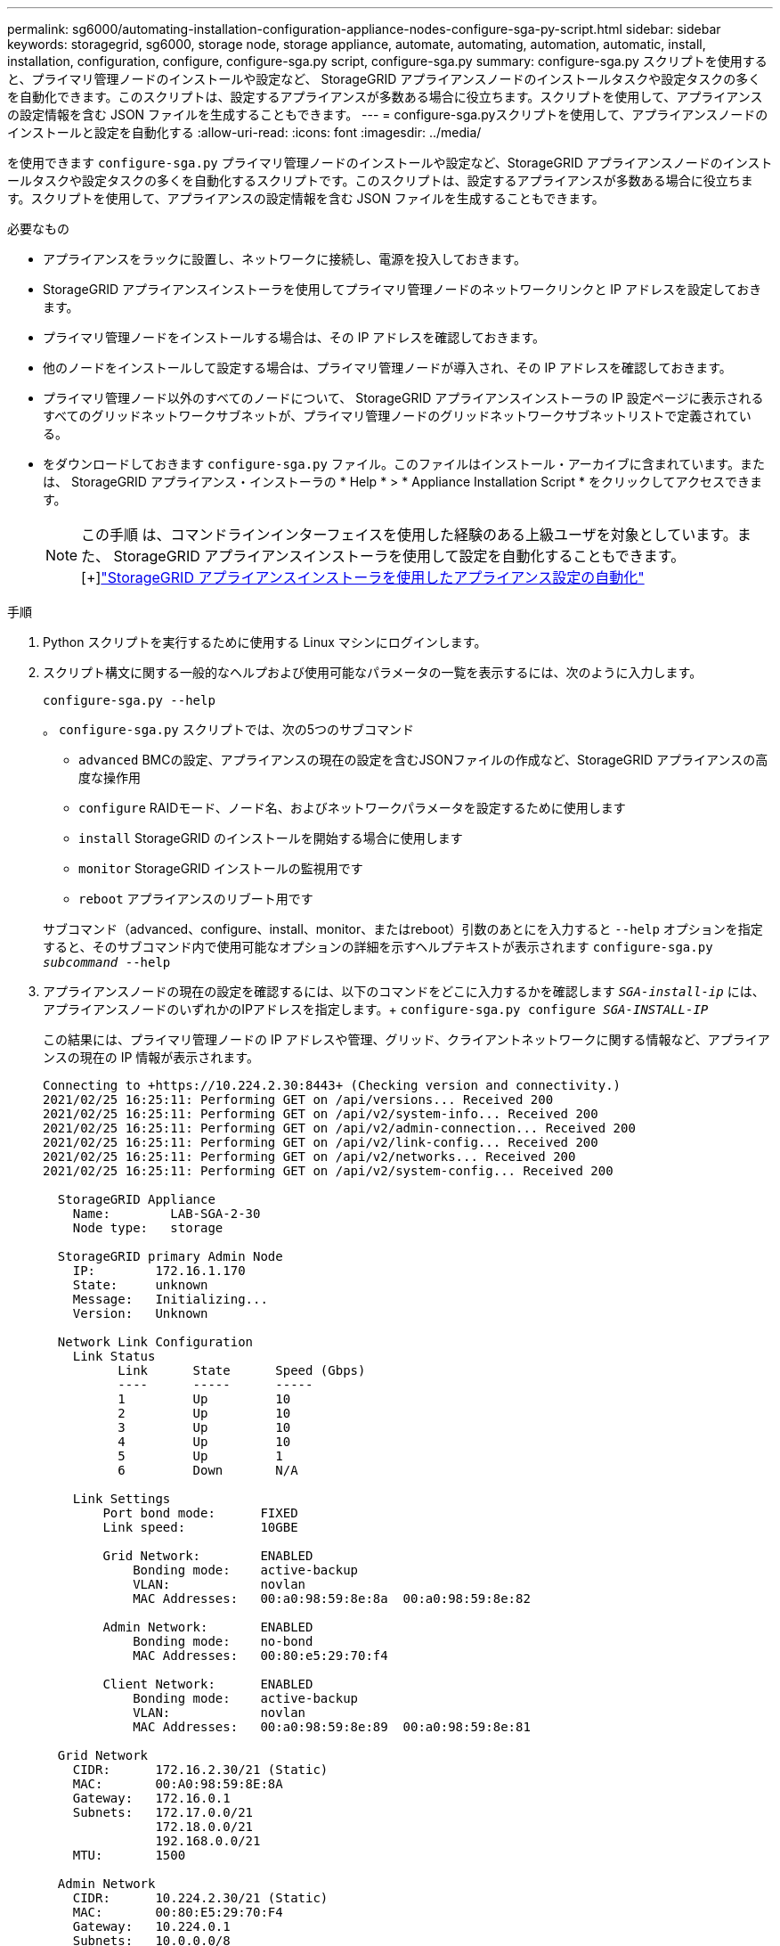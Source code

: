 ---
permalink: sg6000/automating-installation-configuration-appliance-nodes-configure-sga-py-script.html 
sidebar: sidebar 
keywords: storagegrid, sg6000, storage node, storage appliance, automate, automating, automation, automatic, install, installation, configuration, configure, configure-sga.py script, configure-sga.py 
summary: configure-sga.py スクリプトを使用すると、プライマリ管理ノードのインストールや設定など、 StorageGRID アプライアンスノードのインストールタスクや設定タスクの多くを自動化できます。このスクリプトは、設定するアプライアンスが多数ある場合に役立ちます。スクリプトを使用して、アプライアンスの設定情報を含む JSON ファイルを生成することもできます。 
---
= configure-sga.pyスクリプトを使用して、アプライアンスノードのインストールと設定を自動化する
:allow-uri-read: 
:icons: font
:imagesdir: ../media/


[role="lead"]
を使用できます `configure-sga.py` プライマリ管理ノードのインストールや設定など、StorageGRID アプライアンスノードのインストールタスクや設定タスクの多くを自動化するスクリプトです。このスクリプトは、設定するアプライアンスが多数ある場合に役立ちます。スクリプトを使用して、アプライアンスの設定情報を含む JSON ファイルを生成することもできます。

.必要なもの
* アプライアンスをラックに設置し、ネットワークに接続し、電源を投入しておきます。
* StorageGRID アプライアンスインストーラを使用してプライマリ管理ノードのネットワークリンクと IP アドレスを設定しておきます。
* プライマリ管理ノードをインストールする場合は、その IP アドレスを確認しておきます。
* 他のノードをインストールして設定する場合は、プライマリ管理ノードが導入され、その IP アドレスを確認しておきます。
* プライマリ管理ノード以外のすべてのノードについて、 StorageGRID アプライアンスインストーラの IP 設定ページに表示されるすべてのグリッドネットワークサブネットが、プライマリ管理ノードのグリッドネットワークサブネットリストで定義されている。
* をダウンロードしておきます `configure-sga.py` ファイル。このファイルはインストール・アーカイブに含まれています。または、 StorageGRID アプライアンス・インストーラの * Help * > * Appliance Installation Script * をクリックしてアクセスできます。
+

NOTE: この手順 は、コマンドラインインターフェイスを使用した経験のある上級ユーザを対象としています。また、 StorageGRID アプライアンスインストーラを使用して設定を自動化することもできます。[+]link:automating-appliance-configuration-using-storagegrid-appliance-installer.html["StorageGRID アプライアンスインストーラを使用したアプライアンス設定の自動化"]



.手順
. Python スクリプトを実行するために使用する Linux マシンにログインします。
. スクリプト構文に関する一般的なヘルプおよび使用可能なパラメータの一覧を表示するには、次のように入力します。
+
[listing]
----
configure-sga.py --help
----
+
。 `configure-sga.py` スクリプトでは、次の5つのサブコマンド

+
** `advanced` BMCの設定、アプライアンスの現在の設定を含むJSONファイルの作成など、StorageGRID アプライアンスの高度な操作用
** `configure` RAIDモード、ノード名、およびネットワークパラメータを設定するために使用します
** `install` StorageGRID のインストールを開始する場合に使用します
** `monitor` StorageGRID インストールの監視用です
** `reboot` アプライアンスのリブート用です


+
サブコマンド（advanced、configure、install、monitor、またはreboot）引数のあとにを入力すると `--help` オプションを指定すると、そのサブコマンド内で使用可能なオプションの詳細を示すヘルプテキストが表示されます
`configure-sga.py _subcommand_ --help`

. アプライアンスノードの現在の設定を確認するには、以下のコマンドをどこに入力するかを確認します `_SGA-install-ip_` には、アプライアンスノードのいずれかのIPアドレスを指定します。+
`configure-sga.py configure _SGA-INSTALL-IP_`
+
この結果には、プライマリ管理ノードの IP アドレスや管理、グリッド、クライアントネットワークに関する情報など、アプライアンスの現在の IP 情報が表示されます。

+
[listing]
----
Connecting to +https://10.224.2.30:8443+ (Checking version and connectivity.)
2021/02/25 16:25:11: Performing GET on /api/versions... Received 200
2021/02/25 16:25:11: Performing GET on /api/v2/system-info... Received 200
2021/02/25 16:25:11: Performing GET on /api/v2/admin-connection... Received 200
2021/02/25 16:25:11: Performing GET on /api/v2/link-config... Received 200
2021/02/25 16:25:11: Performing GET on /api/v2/networks... Received 200
2021/02/25 16:25:11: Performing GET on /api/v2/system-config... Received 200

  StorageGRID Appliance
    Name:        LAB-SGA-2-30
    Node type:   storage

  StorageGRID primary Admin Node
    IP:        172.16.1.170
    State:     unknown
    Message:   Initializing...
    Version:   Unknown

  Network Link Configuration
    Link Status
          Link      State      Speed (Gbps)
          ----      -----      -----
          1         Up         10
          2         Up         10
          3         Up         10
          4         Up         10
          5         Up         1
          6         Down       N/A

    Link Settings
        Port bond mode:      FIXED
        Link speed:          10GBE

        Grid Network:        ENABLED
            Bonding mode:    active-backup
            VLAN:            novlan
            MAC Addresses:   00:a0:98:59:8e:8a  00:a0:98:59:8e:82

        Admin Network:       ENABLED
            Bonding mode:    no-bond
            MAC Addresses:   00:80:e5:29:70:f4

        Client Network:      ENABLED
            Bonding mode:    active-backup
            VLAN:            novlan
            MAC Addresses:   00:a0:98:59:8e:89  00:a0:98:59:8e:81

  Grid Network
    CIDR:      172.16.2.30/21 (Static)
    MAC:       00:A0:98:59:8E:8A
    Gateway:   172.16.0.1
    Subnets:   172.17.0.0/21
               172.18.0.0/21
               192.168.0.0/21
    MTU:       1500

  Admin Network
    CIDR:      10.224.2.30/21 (Static)
    MAC:       00:80:E5:29:70:F4
    Gateway:   10.224.0.1
    Subnets:   10.0.0.0/8
               172.19.0.0/16
               172.21.0.0/16
    MTU:       1500

  Client Network
    CIDR:      47.47.2.30/21 (Static)
    MAC:       00:A0:98:59:8E:89
    Gateway:   47.47.0.1
    MTU:       2000

##############################################################
#####   If you are satisfied with this configuration,    #####
##### execute the script with the "install" sub-command. #####
##############################################################
----
. 現在の設定のいずれかの値を変更する必要がある場合は、を使用します `configure` サブコマンドを使用して更新します。たとえば、アプライアンスがプライマリ管理ノードへの接続に使用するIPアドレスをに変更する場合などです `172.16.2.99`をクリックし、「+」と入力します
`configure-sga.py configure --admin-ip 172.16.2.99 _SGA-INSTALL-IP_`
. アプライアンスの設定をJSONファイルにバックアップする場合は、を使用します `advanced` および `backup-file` サブコマンド。たとえば、IPアドレスを持つアプライアンスの設定をバックアップする場合などです `_SGA-INSTALL-IP_` を指定します `appliance-SG1000.json`をクリックし、「+」と入力します
`configure-sga.py advanced --backup-file appliance-SG1000.json _SGA-INSTALL-IP_`
+
設定情報が格納された JSON ファイルは、スクリプトの実行元と同じディレクトリに書き込まれます。

+

IMPORTANT: 生成された JSON ファイルの最上位のノード名がアプライアンス名と一致していることを確認します。経験豊富なユーザで StorageGRID API について十分な知識がある場合を除き、このファイルに変更を加えないでください。

. アプライアンスの設定に問題がなければ、を使用します `install` および `monitor` アプライアンスをインストールするためのサブコマンド：+
`configure-sga.py install --monitor _SGA-INSTALL-IP_`
. アプライアンスをリブートする場合は、「+」を入力します
`configure-sga.py reboot _SGA-INSTALL-IP_`

